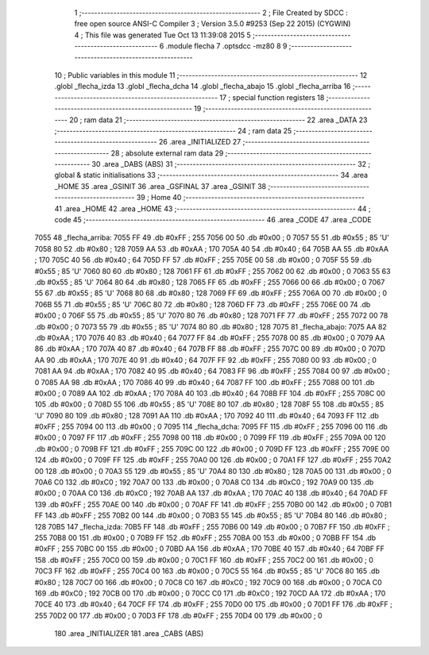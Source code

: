                               1 ;--------------------------------------------------------
                              2 ; File Created by SDCC : free open source ANSI-C Compiler
                              3 ; Version 3.5.0 #9253 (Sep 22 2015) (CYGWIN)
                              4 ; This file was generated Tue Oct 13 11:39:08 2015
                              5 ;--------------------------------------------------------
                              6 	.module flecha
                              7 	.optsdcc -mz80
                              8 	
                              9 ;--------------------------------------------------------
                             10 ; Public variables in this module
                             11 ;--------------------------------------------------------
                             12 	.globl _flecha_izda
                             13 	.globl _flecha_dcha
                             14 	.globl _flecha_abajo
                             15 	.globl _flecha_arriba
                             16 ;--------------------------------------------------------
                             17 ; special function registers
                             18 ;--------------------------------------------------------
                             19 ;--------------------------------------------------------
                             20 ; ram data
                             21 ;--------------------------------------------------------
                             22 	.area _DATA
                             23 ;--------------------------------------------------------
                             24 ; ram data
                             25 ;--------------------------------------------------------
                             26 	.area _INITIALIZED
                             27 ;--------------------------------------------------------
                             28 ; absolute external ram data
                             29 ;--------------------------------------------------------
                             30 	.area _DABS (ABS)
                             31 ;--------------------------------------------------------
                             32 ; global & static initialisations
                             33 ;--------------------------------------------------------
                             34 	.area _HOME
                             35 	.area _GSINIT
                             36 	.area _GSFINAL
                             37 	.area _GSINIT
                             38 ;--------------------------------------------------------
                             39 ; Home
                             40 ;--------------------------------------------------------
                             41 	.area _HOME
                             42 	.area _HOME
                             43 ;--------------------------------------------------------
                             44 ; code
                             45 ;--------------------------------------------------------
                             46 	.area _CODE
                             47 	.area _CODE
   7055                      48 _flecha_arriba:
   7055 FF                   49 	.db #0xFF	; 255
   7056 00                   50 	.db #0x00	; 0
   7057 55                   51 	.db #0x55	; 85	'U'
   7058 80                   52 	.db #0x80	; 128
   7059 AA                   53 	.db #0xAA	; 170
   705A 40                   54 	.db #0x40	; 64
   705B AA                   55 	.db #0xAA	; 170
   705C 40                   56 	.db #0x40	; 64
   705D FF                   57 	.db #0xFF	; 255
   705E 00                   58 	.db #0x00	; 0
   705F 55                   59 	.db #0x55	; 85	'U'
   7060 80                   60 	.db #0x80	; 128
   7061 FF                   61 	.db #0xFF	; 255
   7062 00                   62 	.db #0x00	; 0
   7063 55                   63 	.db #0x55	; 85	'U'
   7064 80                   64 	.db #0x80	; 128
   7065 FF                   65 	.db #0xFF	; 255
   7066 00                   66 	.db #0x00	; 0
   7067 55                   67 	.db #0x55	; 85	'U'
   7068 80                   68 	.db #0x80	; 128
   7069 FF                   69 	.db #0xFF	; 255
   706A 00                   70 	.db #0x00	; 0
   706B 55                   71 	.db #0x55	; 85	'U'
   706C 80                   72 	.db #0x80	; 128
   706D FF                   73 	.db #0xFF	; 255
   706E 00                   74 	.db #0x00	; 0
   706F 55                   75 	.db #0x55	; 85	'U'
   7070 80                   76 	.db #0x80	; 128
   7071 FF                   77 	.db #0xFF	; 255
   7072 00                   78 	.db #0x00	; 0
   7073 55                   79 	.db #0x55	; 85	'U'
   7074 80                   80 	.db #0x80	; 128
   7075                      81 _flecha_abajo:
   7075 AA                   82 	.db #0xAA	; 170
   7076 40                   83 	.db #0x40	; 64
   7077 FF                   84 	.db #0xFF	; 255
   7078 00                   85 	.db #0x00	; 0
   7079 AA                   86 	.db #0xAA	; 170
   707A 40                   87 	.db #0x40	; 64
   707B FF                   88 	.db #0xFF	; 255
   707C 00                   89 	.db #0x00	; 0
   707D AA                   90 	.db #0xAA	; 170
   707E 40                   91 	.db #0x40	; 64
   707F FF                   92 	.db #0xFF	; 255
   7080 00                   93 	.db #0x00	; 0
   7081 AA                   94 	.db #0xAA	; 170
   7082 40                   95 	.db #0x40	; 64
   7083 FF                   96 	.db #0xFF	; 255
   7084 00                   97 	.db #0x00	; 0
   7085 AA                   98 	.db #0xAA	; 170
   7086 40                   99 	.db #0x40	; 64
   7087 FF                  100 	.db #0xFF	; 255
   7088 00                  101 	.db #0x00	; 0
   7089 AA                  102 	.db #0xAA	; 170
   708A 40                  103 	.db #0x40	; 64
   708B FF                  104 	.db #0xFF	; 255
   708C 00                  105 	.db #0x00	; 0
   708D 55                  106 	.db #0x55	; 85	'U'
   708E 80                  107 	.db #0x80	; 128
   708F 55                  108 	.db #0x55	; 85	'U'
   7090 80                  109 	.db #0x80	; 128
   7091 AA                  110 	.db #0xAA	; 170
   7092 40                  111 	.db #0x40	; 64
   7093 FF                  112 	.db #0xFF	; 255
   7094 00                  113 	.db #0x00	; 0
   7095                     114 _flecha_dcha:
   7095 FF                  115 	.db #0xFF	; 255
   7096 00                  116 	.db #0x00	; 0
   7097 FF                  117 	.db #0xFF	; 255
   7098 00                  118 	.db #0x00	; 0
   7099 FF                  119 	.db #0xFF	; 255
   709A 00                  120 	.db #0x00	; 0
   709B FF                  121 	.db #0xFF	; 255
   709C 00                  122 	.db #0x00	; 0
   709D FF                  123 	.db #0xFF	; 255
   709E 00                  124 	.db #0x00	; 0
   709F FF                  125 	.db #0xFF	; 255
   70A0 00                  126 	.db #0x00	; 0
   70A1 FF                  127 	.db #0xFF	; 255
   70A2 00                  128 	.db #0x00	; 0
   70A3 55                  129 	.db #0x55	; 85	'U'
   70A4 80                  130 	.db #0x80	; 128
   70A5 00                  131 	.db #0x00	; 0
   70A6 C0                  132 	.db #0xC0	; 192
   70A7 00                  133 	.db #0x00	; 0
   70A8 C0                  134 	.db #0xC0	; 192
   70A9 00                  135 	.db #0x00	; 0
   70AA C0                  136 	.db #0xC0	; 192
   70AB AA                  137 	.db #0xAA	; 170
   70AC 40                  138 	.db #0x40	; 64
   70AD FF                  139 	.db #0xFF	; 255
   70AE 00                  140 	.db #0x00	; 0
   70AF FF                  141 	.db #0xFF	; 255
   70B0 00                  142 	.db #0x00	; 0
   70B1 FF                  143 	.db #0xFF	; 255
   70B2 00                  144 	.db #0x00	; 0
   70B3 55                  145 	.db #0x55	; 85	'U'
   70B4 80                  146 	.db #0x80	; 128
   70B5                     147 _flecha_izda:
   70B5 FF                  148 	.db #0xFF	; 255
   70B6 00                  149 	.db #0x00	; 0
   70B7 FF                  150 	.db #0xFF	; 255
   70B8 00                  151 	.db #0x00	; 0
   70B9 FF                  152 	.db #0xFF	; 255
   70BA 00                  153 	.db #0x00	; 0
   70BB FF                  154 	.db #0xFF	; 255
   70BC 00                  155 	.db #0x00	; 0
   70BD AA                  156 	.db #0xAA	; 170
   70BE 40                  157 	.db #0x40	; 64
   70BF FF                  158 	.db #0xFF	; 255
   70C0 00                  159 	.db #0x00	; 0
   70C1 FF                  160 	.db #0xFF	; 255
   70C2 00                  161 	.db #0x00	; 0
   70C3 FF                  162 	.db #0xFF	; 255
   70C4 00                  163 	.db #0x00	; 0
   70C5 55                  164 	.db #0x55	; 85	'U'
   70C6 80                  165 	.db #0x80	; 128
   70C7 00                  166 	.db #0x00	; 0
   70C8 C0                  167 	.db #0xC0	; 192
   70C9 00                  168 	.db #0x00	; 0
   70CA C0                  169 	.db #0xC0	; 192
   70CB 00                  170 	.db #0x00	; 0
   70CC C0                  171 	.db #0xC0	; 192
   70CD AA                  172 	.db #0xAA	; 170
   70CE 40                  173 	.db #0x40	; 64
   70CF FF                  174 	.db #0xFF	; 255
   70D0 00                  175 	.db #0x00	; 0
   70D1 FF                  176 	.db #0xFF	; 255
   70D2 00                  177 	.db #0x00	; 0
   70D3 FF                  178 	.db #0xFF	; 255
   70D4 00                  179 	.db #0x00	; 0
                            180 	.area _INITIALIZER
                            181 	.area _CABS (ABS)
